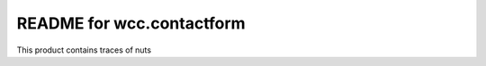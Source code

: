 README for wcc.contactform
==========================================

This product contains traces of nuts
